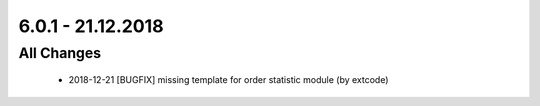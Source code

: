 .. ==================================================
.. FOR YOUR INFORMATION
.. --------------------------------------------------
.. -*- coding: utf-8 -*- with BOM.

6.0.1 - 21.12.2018
------------------

All Changes
===========

   - 2018-12-21 [BUGFIX] missing template for order statistic module (by extcode)
